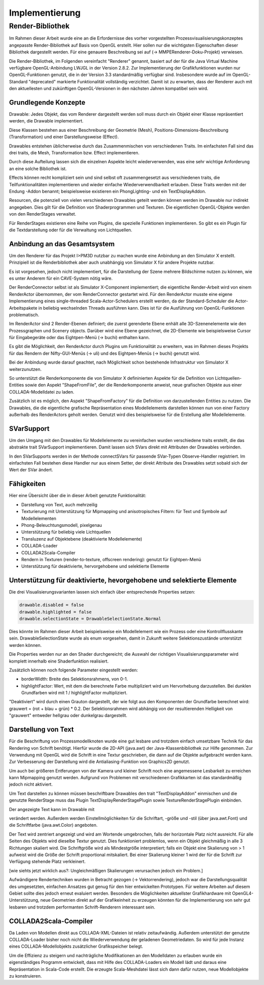 ***************
Implementierung
***************

.. _render_bibliothek:

Render-Bibliothek
=================

Im Rahmen dieser Arbeit wurde eine an die Erfordernisse des vorher vorgestellten Prozessvisualisierungskonzeptes angepasste Render-Bibliothek auf Basis von OpenGL erstellt. 
Hier sollen nur die wichtigsten Eigenschaften dieser Bibliothek dargestellt werden. Für eine genauere Beschreibung sei auf (-> MMPERenderer-Doku-Projekt) verwiesen.

Die Render-Bibliothek, im Folgenden vereinfacht "Renderer" genannt, basiert auf der für die Java Virtual Machine verfügbare OpenGL-Anbindung LWJGL in der Version 2.8.2. Zur Implementierung der Grafikfunktionen wurden nur OpenGL-Funktionen genutzt, die in der Version 3.3 standardmäßig verfügbar sind. 
Insbesondere wurde auf im OpenGL-Standard "deprecated" markierte Funktionalität vollständig verzichtet. Damit ist zu erwarten, dass der Renderer auch mit den aktuellesten und zukünftigen OpenGL-Versionen in den nächsten Jahren kompatibel sein wird.


Grundlegende Konzepte 
---------------------

Drawable: Jedes Objekt, das vom Renderer dargestellt werden soll muss durch ein Objekt einer Klasse repräsentiert werden, die Drawable implementiert.

Diese Klassen bestehen aus einer Beschreibung der Geometrie (Mesh), Positions-Dimensions-Beschreibung (Transformation) und einer Darstellungsweise (Effect).

Drawables entstehen üblicherweise durch das Zusammenmischen von verschiedenen Traits. Im einfachsten Fall sind das drei traits, die Mesh, Transformation bzw. Effect implementieren. 

Durch diese Aufteilung lassen sich die einzelnen Aspekte leicht wiederverwenden, was eine sehr wichtige Anforderung an eine solche Bibliothek ist. 

Effects können recht kompliziert sein und sind selbst oft zusammengesetzt aus verschiedenen traits, die Teilfunktionalitäten implementieren und wieder einfache Wiederverwendbarkeit erlauben. Diese Traits werden mit der Endung -Addon benannt; beispielsweise existieren ein PhongLighting- und ein TextDisplayAddon.

Resourcen, die potenziell von vielen verschiedenen Drawables geteilt werden können werden im Drawable nur indirekt angegeben. Dies gilt für die Definition von Shaderprogrammen und Texturen. Die eigentlichen OpenGL-Objekte werden von den RenderStages verwaltet.

Für RenderStages existieren eine Reihe von Plugins, die spezielle Funktionen implementieren. So gibt es ein Plugin für die Textdarstellung oder für die Verwaltung von Lichtquellen.

Anbindung an das Gesamtsystem
-----------------------------

Um den Renderer für das Projekt I>PM3D nutzbar zu machen wurde eine Anbindung an den Simulator X erstellt. Prinzipiell ist die Renderbibliothek aber auch unabhängig von Simulator X für andere Projekte nutzbar.

Es ist vorgesehen, jedoch nicht implementiert, für die Darstellung der Szene mehrere Bildschirme nutzen zu können, wie es unter Anderem für ein CAVE-System nötig wäre. 

Der RenderConnector selbst ist als Simulator X-Component implementiert; die eigentliche Render-Arbeit wird von einem RenderActor übernommen, der vom RenderConnector gestartet wird. Für den RenderActor musste eine eigene Implementierung eines single-threaded Scala-Actor-Schedulers erstellt werden, da der Standard-Scheduler die Actor-Arbeitspakete in beliebig wechselnden Threads ausführen kann. Dies ist für die Ausführung von OpenGL-Funktionen problematisch. 

Im RenderActor sind 2 Render-Ebenen definiert; die zuerst gerenderte Ebene enhält alle 3D-Szenenelemente wie den Prozessgraphen und Scenery objects. Darüber wird eine Ebene gezeichnet, die 2D-Elemente wie beispielsweise Cursor für Eingabegeräte oder das Eightpen-Menü (-> buchi) enthalten kann.

Es gibt die Möglichkeit, den RenderActor durch Plugins um Funktionalität zu erweitern, was im Rahmen dieses Projekts für das Rendern der Nifty-GUI-Menüs (-> uli) und des Eightpen-Menüs (-> buchi) genutzt wird.

Bei der Anbindung wurde darauf geachtet, nach Möglichkeit schon bestehende Infrastruktur von Simulator X weiterzunutzen.

So unterstützt die Renderkomponente die von Simulator X defininierten Aspekte für die Definition von Lichtquellen-Entities sowie den Aspekt "ShapeFromFile", der die Renderkomponente anweist, neue grafischen Objekte aus einer COLLADA-Modelldatei zu laden.

Zusätzlich ist es möglich, den Aspekt "ShapeFromFactory" für die Definition von darzustellenden Entities zu nutzen.
Die Drawables, die die eigentliche grafische Repräsentation eines Modellelements darstellen können nun von einer Factory außerhalb des RenderActors geholt werden. 
Genutzt wird dies beispielsweise für die Erstellung aller Modellelemente.

SVarSupport
-----------

Um den Umgang mit den Drawables für Modellelemente zu vereinfachen wurden verschiedene traits erstellt, die das abstrakte trait SVarSupport implementieren. Damit lassen sich SVars direkt mit Attributen der Drawables verbinden.

In den SVarSupports werden in der Methode connectSVars für passende SVar-Typen Observe-Handler registriert. Im einfachsten Fall bestehen diese Handler nur aus einem Setter, der direkt Attribute des Drawables setzt sobald sich der Wert der SVar ändert.


Fähigkeiten
-----------

Hier eine Übersicht über die in dieser Arbeit genutzte Funktionalität:

* Darstellung von Text, auch mehrzeilig 
* Texturierung mit Unterstützung für Mipmapping und anisotropisches Filtern: für Text und Symbole auf Modellelementen
* Phong-Beleuchtungsmodell, pixelgenau
* Unterstützung für beliebig viele Lichtquellen
* Transluzenz auf Objektebene (deaktivierte Modellelemente)
* COLLADA-Loader
* COLLADA2Scala-Compiler
* Rendern in Texturen (render-to-texture, offscreen rendering): genutzt für Eightpen-Menü
* Unterstützung für deaktivierte, hervorgehobene und selektierte Elemente


Unterstützung für deaktivierte, hevorgehobene und selektierte Elemente
----------------------------------------------------------------------

Die drei Visualisierungsvarianten lassen sich einfach über entsprechende Properties setzen:

.. code-block:: scala

    drawable.disabled = false
    drawable.highlighted = false
    drawable.selectionState = DrawableSelectionState.Normal
Dies könnte im Rahmen dieser Arbeit beispielsweise ein Modellelement wie ein Prozess oder eine Kontrollflusskante sein.
DrawableSelectionState wurde als enum vorgesehen, damit in Zukunft weitere Selektionszustände unterstützt werden können. 

Die Properties werden nur an den Shader durchgereicht; die Auswahl der richtigen Visualisierungsparameter wird komplett innerhalb eine Shaderfunktion realisiert.

Zusätzlich können noch folgende Parameter eingestellt werden:

* borderWidth: Breite des Selektionsrahmens, von 0-1.
* highlightFactor: Wert, mit dem die berechnete Farbe multipliziert wird um Hervorhebung darzustellen. Bei dunklen Grundfarben wird mit 1 / highlightFactor multipliziert.

"Deaktiviert" wird durch einen Grauton dargestellt, der wie folgt aus den Komponenten der Grundfarbe berechnet wird: grauwert = (rot + blau + grün) * 0.2. 
Der Selektionsrahmen wird abhängig von der resultierenden Helligkeit von "grauwert" entweder hellgrau oder dunkelgrau dargestellt.

Darstellung von Text
--------------------

Für die Beschriftung von Prozessmodellknoten wurde eine gut lesbare und trotzdem einfach umsetzbare Technik für das Rendering von Schrift benötigt.
Hierfür wurde die 2D-API (java.awt) der Java-Klassenbibliothek zur Hilfe genommen. Zur Verwendung mit OpenGL wird die Schrift in eine Textur geschrieben, die dann auf die Objekte aufgebracht werden kann.
Zur Verbesserung der Darstellung wird die Antialiasing-Funktion von Graphics2D genutzt. 

Um auch bei größeren Entferungen von der Kamera und kleiner Schrift noch eine angemessene Lesbarkeit zu erreichen kann Mipmapping genutzt werden. Aufgrund von Problemen mit verschiedenen Grafikkarten ist das standardmäßig jedoch nicht aktiviert.

Um Text darstellen zu können müssen beschriftbare Drawables den trait "TextDisplayAddon" einmischen und die genutzte RenderStage muss das Plugin TextDisplayRenderStagePlugin sowie TextureRenderStagePlugin einbinden.

Der angezeigte Text kann im Drawable mit 

.. code-block:: scala
    drawable.text = "irgendein Text" 

verändert werden. Außerdem werden Einstellmöglichkeiten für die Schriftart, -größe und -stil (über java.awt.Font) und die Schriftfarbe (java.awt.Color) angeboten.

Der Text wird zentriert angezeigt und wird am Wortende umgebrochen, falls der horizontale Platz nicht ausreicht. Für alle Seiten des Objekts wird dieselbe Textur genutzt. Dies funktioniert problemlos, wenn ein Objekt gleichmäßig in alle 3 Richtungen skaliert wird. Die Schriftgröße wird als Mindestgröße interpretiert; falls ein Objekt eine Skalierung von > 1 aufweist wird die Größe der Schrift proportional mitskaliert. Bei einer Skalierung kleiner 1 wird der für die Schrift zur Verfügung stehende Platz verkleinert. 

[wie siehts jetzt wirklich aus?: Ungleichmäßigen Skalierungen verursachen jedoch ein Problem.] 


Aufwändigere Rendertechniken wurden in Betracht gezogen (-> Vektorrendering), jedoch war die Darstellungsqualität des umgesetzten, einfachen Ansatzes gut genug für den hier entwickelten Prototypen. 
Für weitere Arbeiten auf diesem Gebiet sollte dies jedoch erneut evaluiert werden. Besonders die Möglichkeiten aktuellster Grafikhardware mit OpenGL4-Unterstützung, neue Geometrien direkt auf der Grafikeinheit zu erzeugen könnten für die Implementierung von sehr gut lesbaren und trotzdem performanten Schrift-Renderern interessant sein.

COLLADA2Scala-Compiler
----------------------

Da Laden von Modellen direkt aus COLLADA-XML-Dateien ist relativ zeitaufwändig. Außerdem unterstützt der genutzte COLLADA-Loader bisher noch nicht die Wiederverwendung der geladenen Geometriedaten. So wird für jede Instanz eines COLLADA-Modellobjekts zusätzlicher Grafikspeicher belegt. 

Um die Effizienz zu steigern und nachträgliche Modifikationen an den Modelldaten zu erlauben wurde ein eigenständiges Programm entwickelt, dass mit Hilfe des COLLADA-Loaders ein Modell lädt und daraus eine Repräsentation in Scala-Code erstellt. Die erzeugte Scala-Meshdatei lässt sich dann dafür nutzen, neue Modellobjekte zu konstruieren.



